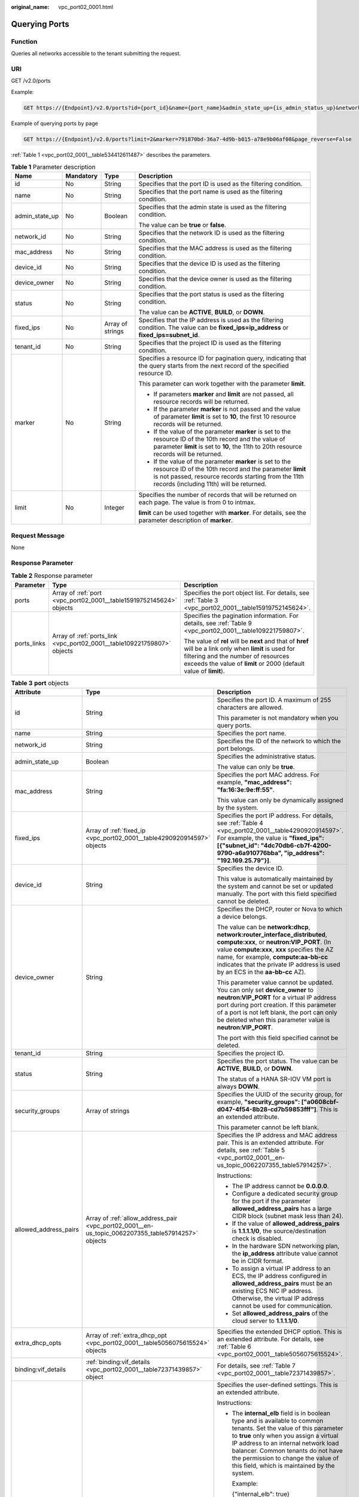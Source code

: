 :original_name: vpc_port02_0001.html

.. _vpc_port02_0001:

Querying Ports
==============

Function
--------

Queries all networks accessible to the tenant submitting the request.

URI
---

GET /v2.0/ports

Example:

.. code-block:: text

   GET https://{Endpoint}/v2.0/ports?id={port_id}&name={port_name}&admin_state_up={is_admin_status_up}&network_id={network_id}&mac_address={port_mac}&device_id={port_device_id}&device_owner={device_owner}&tenant_id={tenant_id}&status={port_status}&fixed_ips=ip_address={ip_address}&fixed_ips=subnet_id={subnet_id}

Example of querying ports by page

.. code-block:: text

   GET https://{Endpoint}/v2.0/ports?limit=2&marker=791870bd-36a7-4d9b-b015-a78e9b06af08&page_reverse=False

:ref:`Table 1 <vpc_port02_0001__table534412611487>` describes the parameters.

.. _vpc_port02_0001__table534412611487:

.. table:: **Table 1** Parameter description

   +-----------------+-----------------+------------------+------------------------------------------------------------------------------------------------------------------------------------------------------------------------------------------------------------------------+
   | Name            | Mandatory       | Type             | Description                                                                                                                                                                                                            |
   +=================+=================+==================+========================================================================================================================================================================================================================+
   | id              | No              | String           | Specifies that the port ID is used as the filtering condition.                                                                                                                                                         |
   +-----------------+-----------------+------------------+------------------------------------------------------------------------------------------------------------------------------------------------------------------------------------------------------------------------+
   | name            | No              | String           | Specifies that the port name is used as the filtering condition.                                                                                                                                                       |
   +-----------------+-----------------+------------------+------------------------------------------------------------------------------------------------------------------------------------------------------------------------------------------------------------------------+
   | admin_state_up  | No              | Boolean          | Specifies that the admin state is used as the filtering condition.                                                                                                                                                     |
   |                 |                 |                  |                                                                                                                                                                                                                        |
   |                 |                 |                  | The value can be **true** or **false**.                                                                                                                                                                                |
   +-----------------+-----------------+------------------+------------------------------------------------------------------------------------------------------------------------------------------------------------------------------------------------------------------------+
   | network_id      | No              | String           | Specifies that the network ID is used as the filtering condition.                                                                                                                                                      |
   +-----------------+-----------------+------------------+------------------------------------------------------------------------------------------------------------------------------------------------------------------------------------------------------------------------+
   | mac_address     | No              | String           | Specifies that the MAC address is used as the filtering condition.                                                                                                                                                     |
   +-----------------+-----------------+------------------+------------------------------------------------------------------------------------------------------------------------------------------------------------------------------------------------------------------------+
   | device_id       | No              | String           | Specifies that the device ID is used as the filtering condition.                                                                                                                                                       |
   +-----------------+-----------------+------------------+------------------------------------------------------------------------------------------------------------------------------------------------------------------------------------------------------------------------+
   | device_owner    | No              | String           | Specifies that the device owner is used as the filtering condition.                                                                                                                                                    |
   +-----------------+-----------------+------------------+------------------------------------------------------------------------------------------------------------------------------------------------------------------------------------------------------------------------+
   | status          | No              | String           | Specifies that the port status is used as the filtering condition.                                                                                                                                                     |
   |                 |                 |                  |                                                                                                                                                                                                                        |
   |                 |                 |                  | The value can be **ACTIVE**, **BUILD**, or **DOWN**.                                                                                                                                                                   |
   +-----------------+-----------------+------------------+------------------------------------------------------------------------------------------------------------------------------------------------------------------------------------------------------------------------+
   | fixed_ips       | No              | Array of strings | Specifies that the IP address is used as the filtering condition. The value can be **fixed_ips=ip_address** or **fixed_ips=subnet_id**.                                                                                |
   +-----------------+-----------------+------------------+------------------------------------------------------------------------------------------------------------------------------------------------------------------------------------------------------------------------+
   | tenant_id       | No              | String           | Specifies that the project ID is used as the filtering condition.                                                                                                                                                      |
   +-----------------+-----------------+------------------+------------------------------------------------------------------------------------------------------------------------------------------------------------------------------------------------------------------------+
   | marker          | No              | String           | Specifies a resource ID for pagination query, indicating that the query starts from the next record of the specified resource ID.                                                                                      |
   |                 |                 |                  |                                                                                                                                                                                                                        |
   |                 |                 |                  | This parameter can work together with the parameter **limit**.                                                                                                                                                         |
   |                 |                 |                  |                                                                                                                                                                                                                        |
   |                 |                 |                  | -  If parameters **marker** and **limit** are not passed, all resource records will be returned.                                                                                                                       |
   |                 |                 |                  | -  If the parameter **marker** is not passed and the value of parameter **limit** is set to **10**, the first 10 resource records will be returned.                                                                    |
   |                 |                 |                  | -  If the value of the parameter **marker** is set to the resource ID of the 10th record and the value of parameter **limit** is set to **10**, the 11th to 20th resource records will be returned.                    |
   |                 |                 |                  | -  If the value of the parameter **marker** is set to the resource ID of the 10th record and the parameter **limit** is not passed, resource records starting from the 11th records (including 11th) will be returned. |
   +-----------------+-----------------+------------------+------------------------------------------------------------------------------------------------------------------------------------------------------------------------------------------------------------------------+
   | limit           | No              | Integer          | Specifies the number of records that will be returned on each page. The value is from 0 to intmax.                                                                                                                     |
   |                 |                 |                  |                                                                                                                                                                                                                        |
   |                 |                 |                  | **limit** can be used together with **marker**. For details, see the parameter description of **marker**.                                                                                                              |
   +-----------------+-----------------+------------------+------------------------------------------------------------------------------------------------------------------------------------------------------------------------------------------------------------------------+

Request Message
---------------

None

Response Parameter
------------------

.. table:: **Table 2** Response parameter

   +-----------------------+-------------------------------------------------------------------------+----------------------------------------------------------------------------------------------------------------------------------------------------------------------------------------------------------------------+
   | Parameter             | Type                                                                    | Description                                                                                                                                                                                                          |
   +=======================+=========================================================================+======================================================================================================================================================================================================================+
   | ports                 | Array of :ref:`port <vpc_port02_0001__table15919752145624>` objects     | Specifies the port object list. For details, see :ref:`Table 3 <vpc_port02_0001__table15919752145624>`.                                                                                                              |
   +-----------------------+-------------------------------------------------------------------------+----------------------------------------------------------------------------------------------------------------------------------------------------------------------------------------------------------------------+
   | ports_links           | Array of :ref:`ports_link <vpc_port02_0001__table109221759807>` objects | Specifies the pagination information. For details, see :ref:`Table 9 <vpc_port02_0001__table109221759807>`.                                                                                                          |
   |                       |                                                                         |                                                                                                                                                                                                                      |
   |                       |                                                                         | The value of **rel** will be **next** and that of **href** will be a link only when **limit** is used for filtering and the number of resources exceeds the value of **limit** or 2000 (default value of **limit**). |
   +-----------------------+-------------------------------------------------------------------------+----------------------------------------------------------------------------------------------------------------------------------------------------------------------------------------------------------------------+

.. _vpc_port02_0001__table15919752145624:

.. table:: **Table 3** **port** objects

   +-----------------------+----------------------------------------------------------------------------------------------------+------------------------------------------------------------------------------------------------------------------------------------------------------------------------------------------------------------------------------------------------------------------------------------------------------------------------------------------------------------------------------------------------------------------+
   | Attribute             | Type                                                                                               | Description                                                                                                                                                                                                                                                                                                                                                                                                      |
   +=======================+====================================================================================================+==================================================================================================================================================================================================================================================================================================================================================================================================================+
   | id                    | String                                                                                             | Specifies the port ID. A maximum of 255 characters are allowed.                                                                                                                                                                                                                                                                                                                                                  |
   |                       |                                                                                                    |                                                                                                                                                                                                                                                                                                                                                                                                                  |
   |                       |                                                                                                    | This parameter is not mandatory when you query ports.                                                                                                                                                                                                                                                                                                                                                            |
   +-----------------------+----------------------------------------------------------------------------------------------------+------------------------------------------------------------------------------------------------------------------------------------------------------------------------------------------------------------------------------------------------------------------------------------------------------------------------------------------------------------------------------------------------------------------+
   | name                  | String                                                                                             | Specifies the port name.                                                                                                                                                                                                                                                                                                                                                                                         |
   +-----------------------+----------------------------------------------------------------------------------------------------+------------------------------------------------------------------------------------------------------------------------------------------------------------------------------------------------------------------------------------------------------------------------------------------------------------------------------------------------------------------------------------------------------------------+
   | network_id            | String                                                                                             | Specifies the ID of the network to which the port belongs.                                                                                                                                                                                                                                                                                                                                                       |
   +-----------------------+----------------------------------------------------------------------------------------------------+------------------------------------------------------------------------------------------------------------------------------------------------------------------------------------------------------------------------------------------------------------------------------------------------------------------------------------------------------------------------------------------------------------------+
   | admin_state_up        | Boolean                                                                                            | Specifies the administrative status.                                                                                                                                                                                                                                                                                                                                                                             |
   |                       |                                                                                                    |                                                                                                                                                                                                                                                                                                                                                                                                                  |
   |                       |                                                                                                    | The value can only be **true**.                                                                                                                                                                                                                                                                                                                                                                                  |
   +-----------------------+----------------------------------------------------------------------------------------------------+------------------------------------------------------------------------------------------------------------------------------------------------------------------------------------------------------------------------------------------------------------------------------------------------------------------------------------------------------------------------------------------------------------------+
   | mac_address           | String                                                                                             | Specifies the port MAC address. For example, **"mac_address": "fa:16:3e:9e:ff:55"**.                                                                                                                                                                                                                                                                                                                             |
   |                       |                                                                                                    |                                                                                                                                                                                                                                                                                                                                                                                                                  |
   |                       |                                                                                                    | This value can only be dynamically assigned by the system.                                                                                                                                                                                                                                                                                                                                                       |
   +-----------------------+----------------------------------------------------------------------------------------------------+------------------------------------------------------------------------------------------------------------------------------------------------------------------------------------------------------------------------------------------------------------------------------------------------------------------------------------------------------------------------------------------------------------------+
   | fixed_ips             | Array of :ref:`fixed_ip <vpc_port02_0001__table4290920914597>` objects                             | Specifies the port IP address. For details, see :ref:`Table 4 <vpc_port02_0001__table4290920914597>`. For example, the value is **"fixed_ips": [{"subnet_id": "4dc70db6-cb7f-4200-9790-a6a910776bba", "ip_address": "192.169.25.79"}]**.                                                                                                                                                                         |
   +-----------------------+----------------------------------------------------------------------------------------------------+------------------------------------------------------------------------------------------------------------------------------------------------------------------------------------------------------------------------------------------------------------------------------------------------------------------------------------------------------------------------------------------------------------------+
   | device_id             | String                                                                                             | Specifies the device ID.                                                                                                                                                                                                                                                                                                                                                                                         |
   |                       |                                                                                                    |                                                                                                                                                                                                                                                                                                                                                                                                                  |
   |                       |                                                                                                    | This value is automatically maintained by the system and cannot be set or updated manually. The port with this field specified cannot be deleted.                                                                                                                                                                                                                                                                |
   +-----------------------+----------------------------------------------------------------------------------------------------+------------------------------------------------------------------------------------------------------------------------------------------------------------------------------------------------------------------------------------------------------------------------------------------------------------------------------------------------------------------------------------------------------------------+
   | device_owner          | String                                                                                             | Specifies the DHCP, router or Nova to which a device belongs.                                                                                                                                                                                                                                                                                                                                                    |
   |                       |                                                                                                    |                                                                                                                                                                                                                                                                                                                                                                                                                  |
   |                       |                                                                                                    | The value can be **network:dhcp**, **network:router_interface_distributed**, **compute:xxx**, or **neutron:VIP_PORT**. (In value **compute:xxx**, **xxx** specifies the AZ name, for example, **compute:aa-bb-cc** indicates that the private IP address is used by an ECS in the **aa-bb-cc** AZ).                                                                                                              |
   |                       |                                                                                                    |                                                                                                                                                                                                                                                                                                                                                                                                                  |
   |                       |                                                                                                    | This parameter value cannot be updated. You can only set **device_owner** to **neutron:VIP_PORT** for a virtual IP address port during port creation. If this parameter of a port is not left blank, the port can only be deleted when this parameter value is **neutron:VIP_PORT**.                                                                                                                             |
   |                       |                                                                                                    |                                                                                                                                                                                                                                                                                                                                                                                                                  |
   |                       |                                                                                                    | The port with this field specified cannot be deleted.                                                                                                                                                                                                                                                                                                                                                            |
   +-----------------------+----------------------------------------------------------------------------------------------------+------------------------------------------------------------------------------------------------------------------------------------------------------------------------------------------------------------------------------------------------------------------------------------------------------------------------------------------------------------------------------------------------------------------+
   | tenant_id             | String                                                                                             | Specifies the project ID.                                                                                                                                                                                                                                                                                                                                                                                        |
   +-----------------------+----------------------------------------------------------------------------------------------------+------------------------------------------------------------------------------------------------------------------------------------------------------------------------------------------------------------------------------------------------------------------------------------------------------------------------------------------------------------------------------------------------------------------+
   | status                | String                                                                                             | Specifies the port status. The value can be **ACTIVE**, **BUILD**, or **DOWN**.                                                                                                                                                                                                                                                                                                                                  |
   |                       |                                                                                                    |                                                                                                                                                                                                                                                                                                                                                                                                                  |
   |                       |                                                                                                    | The status of a HANA SR-IOV VM port is always **DOWN**.                                                                                                                                                                                                                                                                                                                                                          |
   +-----------------------+----------------------------------------------------------------------------------------------------+------------------------------------------------------------------------------------------------------------------------------------------------------------------------------------------------------------------------------------------------------------------------------------------------------------------------------------------------------------------------------------------------------------------+
   | security_groups       | Array of strings                                                                                   | Specifies the UUID of the security group, for example, **"security_groups": ["a0608cbf-d047-4f54-8b28-cd7b59853fff"]**. This is an extended attribute.                                                                                                                                                                                                                                                           |
   |                       |                                                                                                    |                                                                                                                                                                                                                                                                                                                                                                                                                  |
   |                       |                                                                                                    | This parameter cannot be left blank.                                                                                                                                                                                                                                                                                                                                                                             |
   +-----------------------+----------------------------------------------------------------------------------------------------+------------------------------------------------------------------------------------------------------------------------------------------------------------------------------------------------------------------------------------------------------------------------------------------------------------------------------------------------------------------------------------------------------------------+
   | allowed_address_pairs | Array of :ref:`allow_address_pair <vpc_port02_0001__en-us_topic_0062207355_table57914257>` objects | Specifies the IP address and MAC address pair. This is an extended attribute. For details, see :ref:`Table 5 <vpc_port02_0001__en-us_topic_0062207355_table57914257>`.                                                                                                                                                                                                                                           |
   |                       |                                                                                                    |                                                                                                                                                                                                                                                                                                                                                                                                                  |
   |                       |                                                                                                    | Instructions:                                                                                                                                                                                                                                                                                                                                                                                                    |
   |                       |                                                                                                    |                                                                                                                                                                                                                                                                                                                                                                                                                  |
   |                       |                                                                                                    | -  The IP address cannot be **0.0.0.0**.                                                                                                                                                                                                                                                                                                                                                                         |
   |                       |                                                                                                    | -  Configure a dedicated security group for the port if the parameter **allowed_address_pairs** has a large CIDR block (subnet mask less than 24).                                                                                                                                                                                                                                                               |
   |                       |                                                                                                    | -  If the value of **allowed_address_pairs** is **1.1.1.1/0**, the source/destination check is disabled.                                                                                                                                                                                                                                                                                                         |
   |                       |                                                                                                    | -  In the hardware SDN networking plan, the **ip_address** attribute value cannot be in CIDR format.                                                                                                                                                                                                                                                                                                             |
   |                       |                                                                                                    | -  To assign a virtual IP address to an ECS, the IP address configured in **allowed_address_pairs** must be an existing ECS NIC IP address. Otherwise, the virtual IP address cannot be used for communication.                                                                                                                                                                                                  |
   |                       |                                                                                                    | -  Set **allowed_address_pairs** of the cloud server to **1.1.1.1/0**.                                                                                                                                                                                                                                                                                                                                           |
   +-----------------------+----------------------------------------------------------------------------------------------------+------------------------------------------------------------------------------------------------------------------------------------------------------------------------------------------------------------------------------------------------------------------------------------------------------------------------------------------------------------------------------------------------------------------+
   | extra_dhcp_opts       | Array of :ref:`extra_dhcp_opt <vpc_port02_0001__table5056075615524>` objects                       | Specifies the extended DHCP option. This is an extended attribute. For details, see :ref:`Table 6 <vpc_port02_0001__table5056075615524>`.                                                                                                                                                                                                                                                                        |
   +-----------------------+----------------------------------------------------------------------------------------------------+------------------------------------------------------------------------------------------------------------------------------------------------------------------------------------------------------------------------------------------------------------------------------------------------------------------------------------------------------------------------------------------------------------------+
   | binding:vif_details   | :ref:`binding:vif_details <vpc_port02_0001__table72371439857>` object                              | For details, see :ref:`Table 7 <vpc_port02_0001__table72371439857>`.                                                                                                                                                                                                                                                                                                                                             |
   +-----------------------+----------------------------------------------------------------------------------------------------+------------------------------------------------------------------------------------------------------------------------------------------------------------------------------------------------------------------------------------------------------------------------------------------------------------------------------------------------------------------------------------------------------------------+
   | binding:profile       | Object                                                                                             | Specifies the user-defined settings. This is an extended attribute.                                                                                                                                                                                                                                                                                                                                              |
   |                       |                                                                                                    |                                                                                                                                                                                                                                                                                                                                                                                                                  |
   |                       |                                                                                                    | Instructions:                                                                                                                                                                                                                                                                                                                                                                                                    |
   |                       |                                                                                                    |                                                                                                                                                                                                                                                                                                                                                                                                                  |
   |                       |                                                                                                    | -  The **internal_elb** field is in boolean type and is available to common tenants. Set the value of this parameter to **true** only when you assign a virtual IP address to an internal network load balancer. Common tenants do not have the permission to change the value of this field, which is maintained by the system.                                                                                 |
   |                       |                                                                                                    |                                                                                                                                                                                                                                                                                                                                                                                                                  |
   |                       |                                                                                                    |    Example:                                                                                                                                                                                                                                                                                                                                                                                                      |
   |                       |                                                                                                    |                                                                                                                                                                                                                                                                                                                                                                                                                  |
   |                       |                                                                                                    |    {"internal_elb": true}                                                                                                                                                                                                                                                                                                                                                                                        |
   |                       |                                                                                                    |                                                                                                                                                                                                                                                                                                                                                                                                                  |
   |                       |                                                                                                    | -  The **disable_security_groups** field is in boolean type and is available to common tenants. The default value is **false**. In high-performance communication scenarios, you can set the parameter value to **true**, which makes this parameter to be available to common tenants. You can specify this parameter when creating a port. Currently, the value of this parameter can only be set to **true**. |
   |                       |                                                                                                    |                                                                                                                                                                                                                                                                                                                                                                                                                  |
   |                       |                                                                                                    |    Example:                                                                                                                                                                                                                                                                                                                                                                                                      |
   |                       |                                                                                                    |                                                                                                                                                                                                                                                                                                                                                                                                                  |
   |                       |                                                                                                    |    {"disable_security_groups": true },                                                                                                                                                                                                                                                                                                                                                                           |
   |                       |                                                                                                    |                                                                                                                                                                                                                                                                                                                                                                                                                  |
   |                       |                                                                                                    |    Currently, the value can only be set to **true**. When the value is set to **true**, the FWaaS function does not take effect.                                                                                                                                                                                                                                                                                 |
   +-----------------------+----------------------------------------------------------------------------------------------------+------------------------------------------------------------------------------------------------------------------------------------------------------------------------------------------------------------------------------------------------------------------------------------------------------------------------------------------------------------------------------------------------------------------+
   | binding:vnic_type     | String                                                                                             | Specifies the type of the bound vNIC.                                                                                                                                                                                                                                                                                                                                                                            |
   |                       |                                                                                                    |                                                                                                                                                                                                                                                                                                                                                                                                                  |
   |                       |                                                                                                    | **normal**: Softswitch                                                                                                                                                                                                                                                                                                                                                                                           |
   +-----------------------+----------------------------------------------------------------------------------------------------+------------------------------------------------------------------------------------------------------------------------------------------------------------------------------------------------------------------------------------------------------------------------------------------------------------------------------------------------------------------------------------------------------------------+
   | port_security_enabled | Boolean                                                                                            | Specifies whether the security option is enabled for the port. If the option is not enabled, the security group and DHCP snooping do not take effect.                                                                                                                                                                                                                                                            |
   +-----------------------+----------------------------------------------------------------------------------------------------+------------------------------------------------------------------------------------------------------------------------------------------------------------------------------------------------------------------------------------------------------------------------------------------------------------------------------------------------------------------------------------------------------------------+
   | dns_assignment        | Array of :ref:`dns_assignment <vpc_port02_0001__table1960316535179>` objects                       | Specifies the default private network domain name information of the primary NIC. This is an extended attribute.                                                                                                                                                                                                                                                                                                 |
   |                       |                                                                                                    |                                                                                                                                                                                                                                                                                                                                                                                                                  |
   |                       |                                                                                                    | The system automatically sets this parameter, and you are not allowed to configure or change the parameter value.                                                                                                                                                                                                                                                                                                |
   |                       |                                                                                                    |                                                                                                                                                                                                                                                                                                                                                                                                                  |
   |                       |                                                                                                    | -  **hostname**: **dns_name** value of the NIC                                                                                                                                                                                                                                                                                                                                                                   |
   |                       |                                                                                                    | -  **ip_address**: Private IPv4 address of the NIC                                                                                                                                                                                                                                                                                                                                                               |
   |                       |                                                                                                    | -  **fqdn**: Default private network fully qualified domain name (FQDN) of the IP address                                                                                                                                                                                                                                                                                                                        |
   +-----------------------+----------------------------------------------------------------------------------------------------+------------------------------------------------------------------------------------------------------------------------------------------------------------------------------------------------------------------------------------------------------------------------------------------------------------------------------------------------------------------------------------------------------------------+
   | dns_name              | String                                                                                             | Specifies the default private network DNS name of the primary NIC. This is an extended attribute.                                                                                                                                                                                                                                                                                                                |
   |                       |                                                                                                    |                                                                                                                                                                                                                                                                                                                                                                                                                  |
   |                       |                                                                                                    | The system automatically sets this parameter, and you are not allowed to configure or change the parameter value. Before accessing the default private network domain name, ensure that the subnet uses the DNS provided by the current system.                                                                                                                                                                  |
   +-----------------------+----------------------------------------------------------------------------------------------------+------------------------------------------------------------------------------------------------------------------------------------------------------------------------------------------------------------------------------------------------------------------------------------------------------------------------------------------------------------------------------------------------------------------+
   | project_id            | String                                                                                             | Specifies the project ID.                                                                                                                                                                                                                                                                                                                                                                                        |
   +-----------------------+----------------------------------------------------------------------------------------------------+------------------------------------------------------------------------------------------------------------------------------------------------------------------------------------------------------------------------------------------------------------------------------------------------------------------------------------------------------------------------------------------------------------------+
   | created_at            | String                                                                                             | Specifies the time (UTC) when the port is created.                                                                                                                                                                                                                                                                                                                                                               |
   |                       |                                                                                                    |                                                                                                                                                                                                                                                                                                                                                                                                                  |
   |                       |                                                                                                    | Format: *yyyy-MM-ddTHH:mm:ss*                                                                                                                                                                                                                                                                                                                                                                                    |
   +-----------------------+----------------------------------------------------------------------------------------------------+------------------------------------------------------------------------------------------------------------------------------------------------------------------------------------------------------------------------------------------------------------------------------------------------------------------------------------------------------------------------------------------------------------------+
   | updated_at            | String                                                                                             | Specifies the time (UTC) when the port is updated.                                                                                                                                                                                                                                                                                                                                                               |
   |                       |                                                                                                    |                                                                                                                                                                                                                                                                                                                                                                                                                  |
   |                       |                                                                                                    | Format: *yyyy-MM-ddTHH:mm:ss*                                                                                                                                                                                                                                                                                                                                                                                    |
   +-----------------------+----------------------------------------------------------------------------------------------------+------------------------------------------------------------------------------------------------------------------------------------------------------------------------------------------------------------------------------------------------------------------------------------------------------------------------------------------------------------------------------------------------------------------+

.. _vpc_port02_0001__table4290920914597:

.. table:: **Table 4** **fixed_ip** objects

   +-----------------------+-----------------------+-----------------------------------------------------------+
   | Attribute             | Type                  | Description                                               |
   +=======================+=======================+===========================================================+
   | subnet_id             | String                | Specifies the ID of the subnet to which the port belongs. |
   |                       |                       |                                                           |
   |                       |                       | This parameter cannot be updated.                         |
   +-----------------------+-----------------------+-----------------------------------------------------------+
   | ip_address            | String                | Specifies the port IP address.                            |
   |                       |                       |                                                           |
   |                       |                       | This parameter cannot be updated.                         |
   +-----------------------+-----------------------+-----------------------------------------------------------+

.. _vpc_port02_0001__en-us_topic_0062207355_table57914257:

.. table:: **Table 5** **allow_address_pair** object

   +-----------------+-----------------+-----------------+----------------------------------------------------------------------------------------------------------------------------------------------------+
   | Name            | Mandatory       | Type            | Description                                                                                                                                        |
   +=================+=================+=================+====================================================================================================================================================+
   | ip_address      | Yes             | String          | -  Specifies the IP address.                                                                                                                       |
   |                 |                 |                 | -  You cannot set it to **0.0.0.0/0**.                                                                                                             |
   |                 |                 |                 | -  Configure a dedicated security group for the port if the parameter **allowed_address_pairs** has a large CIDR block (subnet mask less than 24). |
   |                 |                 |                 | -  If the value of **allowed_address_pairs** is **1.1.1.1/0**, the source/destination check is disabled.                                           |
   |                 |                 |                 | -  Set **allowed_address_pairs** of the cloud server to **1.1.1.1/0**.                                                                             |
   |                 |                 |                 | -  If the value of parameter **allowed_address_pairs** is specified, parameter **ip_address** is mandatory.                                        |
   +-----------------+-----------------+-----------------+----------------------------------------------------------------------------------------------------------------------------------------------------+
   | mac_address     | No              | String          | Specifies the MAC address.                                                                                                                         |
   +-----------------+-----------------+-----------------+----------------------------------------------------------------------------------------------------------------------------------------------------+

.. _vpc_port02_0001__table5056075615524:

.. table:: **Table 6** **extra_dhcp_opt** objects

   ========= ====== ===========================
   Attribute Type   Description
   ========= ====== ===========================
   opt_name  String Specifies the option name.
   opt_value String Specifies the option value.
   ========= ====== ===========================

.. _vpc_port02_0001__table72371439857:

.. table:: **Table 7** **binding:vif_details** object

   +-------------------+---------+-------------------------------------------------------------------------------------------------+
   | Name              | Type    | Description                                                                                     |
   +===================+=========+=================================================================================================+
   | primary_interface | Boolean | If the value is true, this is the primary NIC.                                                  |
   +-------------------+---------+-------------------------------------------------------------------------------------------------+
   | port_filter       | Boolean | Specifies the port used for filtering in security groups to protect against MAC or IP spoofing. |
   +-------------------+---------+-------------------------------------------------------------------------------------------------+
   | ovs_hybrid_plug   | Boolean | Specifies that OVS hybrid plug should be used by Nova APIs.                                     |
   +-------------------+---------+-------------------------------------------------------------------------------------------------+

.. _vpc_port02_0001__table1960316535179:

.. table:: **Table 8** **dns_assignment** object

   +------------+--------+-------------------------------------------------------------------------------+
   | Name       | Type   | Description                                                                   |
   +============+========+===============================================================================+
   | hostname   | String | Specifies the host name of the port.                                          |
   +------------+--------+-------------------------------------------------------------------------------+
   | ip_address | String | Specifies the port IP address.                                                |
   +------------+--------+-------------------------------------------------------------------------------+
   | fqdn       | String | Specifies the private network fully qualified domain name (FQDN) of the port. |
   +------------+--------+-------------------------------------------------------------------------------+

.. _vpc_port02_0001__table109221759807:

.. table:: **Table 9** **ports_link** object

   +------+--------+----------------------------------------------------------------------+
   | Name | Type   | Description                                                          |
   +======+========+======================================================================+
   | href | String | Specifies the API link.                                              |
   +------+--------+----------------------------------------------------------------------+
   | rel  | String | Specifies the relationship between the API link and the API version. |
   +------+--------+----------------------------------------------------------------------+

Example:
--------

[Example 1]

-  Example request

   .. code-block:: text

      GET https://{Endpoint}/v2.0/ports?limit=1

-  Example response

   .. code-block::

      {
       "ports": [{
             "id": "791870bd-36a7-4d9b-b015-a78e9b06af08",
             "name": "port-test",
             "status": "DOWN",
             "admin_state_up": true,
             "fixed_ips": [],
             "mac_address": "fa:16:3e:01:e0:b2",
             "network_id": "00ae08c5-f727-49ab-ad4b-b069398aa171",
             "tenant_id": "db82c9e1415a464ea68048baa8acc6b8",
             "project_id": "db82c9e1415a464ea68048baa8acc6b8",
             "device_id": "",
             "device_owner": "",
             "security_groups": ["d0d58aa9-cda9-414c-9c52-6c3daf8534e6"],
             "extra_dhcp_opts": [],
             "allowed_address_pairs": [],
             "binding: vnic_type": "normal",
             "binding: vif_details": {},
             "binding: profile": {},
             "port_security_enabled": true,
             "created_at": "2018-09-13T01: 43: 41",
             "updated_at": "2018-09-13T01: 43: 41"
       }],
          "ports_links": [
             {
                  "rel": "next",
                  "href": "https://{Endpoint}/v2.0/ports?limit=1&marker=791870bd-36a7-4d9b-b015-a78e9b06af08"
              },
             {    "rel": "previous",
                  "href": "https://{Endpoint}/v2.0/ports?limit=1&marker=791870bd-36a7-4d9b-b015-a78e9b06af08&page_reverse=True"
              }
          ]
      }

[Example 2]

-  Example request

   .. code-block:: text

      GET https://{Endpoint}/v2.0/ports?mac_address=fa:16:3e:f1:0b:09

-  Example response

   .. code-block::

      {
          "ports": [
              {
                  "admin_state_up": true,
                  "allowed_address_pairs": [],
                  "binding:vnic_type": "normal",
                  "device_id": "e6c05704-c907-4cc1-8106-69b0996c43b9",
                  "device_owner": "compute:az3.dc1",
                  "port_security_enabled":true,
                  "extra_dhcp_opts": [],
                  "fixed_ips": [
                      {
                          "ip_address": "172.16.0.37",
                          "subnet_id": "b3ac1347-63f2-4e82-b853-3d86416a0db5"
                      }
                  ],
                  "dns_assignment": [
                      {
                          "hostname": "ip-172-16-0-37",
                          "ip_address": "172.16.0.37",
                          "fqdn": "ip-172-16-0-37.xxx.compute.internal."
                      }
                  ],
                  "dns_name": "ip-172-16-0-37",
                  "id": "7bb64706-6e46-4f94-a28a-4bc7caaab87d",
                  "mac_address": "fa:16:3e:f1:0b:09",
                  "name": "port_vm_50_3",
                  "network_id": "a54e1b19-ce78-4b7e-b28b-d2d716cdc161",
                  "security_groups": [
                      "ef69bc60-2f4b-4f97-b95b-e3b68df0c0b2"
                  ],
                  "status": "ACTIVE",
                  "tenant_id": "6c9298ec8c874f7f99688489ab65f90e",
                  "project_id": "6c9298ec8c874f7f99688489ab65f90e",
                  "created_at": "2018-09-13T01: 43: 41",
                  "updated_at": "2018-09-13T01: 43: 41"
              }
          ],
          "ports_links": [
             {    "rel": "previous",
                  "href": "https://{Endpoint}/v2.0/ports?mac_address=fa%3A16%3A3e%3Af1%3A0b%3A09&marker=7bb64706-6e46-4f94-a28a-4bc7caaab87d&page_reverse=True"
              }
          ]
      }

[Example 3]

-  Example request

   .. code-block:: text

      GET https://{Endpoint}/v2.0/ports?admin_state_up=False

-  Example response

   .. code-block::

      {
          "ports": [

              {
                  "admin_state_up": false,
                  "allowed_address_pairs": [],
                  "binding:vnic_type": "normal",
                  "device_id": "",
                  "device_owner": "",
                  "port_security_enabled":true,
                  "extra_dhcp_opts": [],
                  "fixed_ips": [
                      {
                          "ip_address": "10.100.100.62",
                          "subnet_id": "9b28f20c-0234-419f-a0b4-4a84f182f64b"
                      }
                  ],
                  "dns_name": "",
                  "id": "ffc0bdee-8413-4fa2-bd82-fa8efe5b3a87",
                  "mac_address": "fa:16:3e:2b:bc:57",
                  "name": "small_net_port",
                  "network_id": "b299b151-7a66-4c6f-a313-cdd3b5724296",
                  "security_groups": [
                      "ef69bc60-2f4b-4f97-b95b-e3b68df0c0b2"
                  ],
                  "status": "DOWN",
                  "tenant_id": "6c9298ec8c874f7f99688489ab65f90e",
                  "project_id": "6c9298ec8c874f7f99688489ab65f90e",
                  "created_at": "2018-09-13T01: 43: 41",
                  "updated_at": "2018-09-13T01: 43: 41"
              }
          ],
          "ports_links": [
             {    "rel": "previous",
                  "href": "https://{Endpoint}/v2.0/ports?admin_state_up=False&marker=ffc0bdee-8413-4fa2-bd82-fa8efe5b3a87&page_reverse=True"
              }
          ]
      }

[Example 4]

-  Example request

   .. code-block:: text

      GET https://{Endpoint}/v2.0/ports?device_id=e6c05704-c907-4cc1-8106-69b0996c43b9

-  Example response

   .. code-block::

      {
          "ports": [
              {
                  "admin_state_up": true,
                  "allowed_address_pairs": [],
                  "binding:vnic_type": "normal",
                  "device_id": "e6c05704-c907-4cc1-8106-69b0996c43b9",
                  "device_owner": "compute:az3.dc1",
                  "port_security_enabled":true,
                  "extra_dhcp_opts": [],
                  "fixed_ips": [
                      {
                          "ip_address": "10.1.0.37",
                          "subnet_id": "b3ac1347-63f2-4e82-b853-3d86416a0db5"
                      }
                  ],
                  "dns_assignment": [
                      {
                          "hostname": "ip-10-1-0-37",
                          "ip_address": "10.1.0.37",
                          "fqdn": "ip-10-1-0-37.xxx.compute.internal."//xxx indicates the region name.
                      }
                  ],
                  "dns_name": "ip-10-1-0-37",
                  "id": "7bb64706-6e46-4f94-a28a-4bc7caaab87d",
                  "mac_address": "fa:16:3e:f1:0b:09",
                  "name": "port_vm_50_3",
                  "network_id": "a54e1b19-ce78-4b7e-b28b-d2d716cdc161",
                  "security_groups": [
                      "ef69bc60-2f4b-4f97-b95b-e3b68df0c0b2"
                  ],
                  "status": "ACTIVE",
                  "tenant_id": "6c9298ec8c874f7f99688489ab65f90e",
                  "project_id": "6c9298ec8c874f7f99688489ab65f90e" ,
                  "created_at": "2018-09-13T01: 43: 41",
                  "updated_at": "2018-09-13T01: 43: 41"
              }
          ],
          "ports_links": [
             {    "rel": "previous",
                  "href": "https://{Endpoint}/v2.0/ports?device_id=77307088-ae60-49fb-9146-924dcf1d1402&marker=7bb64706-6e46-4f94-a28a-4bc7caaab87d&page_reverse=True"
              }
          ]
      }

[Example 5]

-  Example request

   .. code-block:: text

      GET https://{Endpoint}/v2.0/ports?tenant_id=6c9298ec8c874f7f99688489ab65f90e&name=port_vm_50_3

-  Example response

   .. code-block::

      {
          "ports": [
              {
                  "admin_state_up": true,
                  "allowed_address_pairs": [],
                  "binding:vnic_type": "normal",
                  "device_id": "e6c05704-c907-4cc1-8106-69b0996c43b9",
                  "device_owner": "compute:az3.dc1",
                  "port_security_enabled":true,
                  "extra_dhcp_opts": [],
                  "fixed_ips": [
                      {
                          "ip_address": "10.1.0.37",
                          "subnet_id": "b3ac1347-63f2-4e82-b853-3d86416a0db5"
                      }
                  ],
                  "dns_assignment": [
                      {
                          "hostname": "ip-10-1-0-37",
                          "ip_address": "10.1.0.37",
                          "fqdn": "ip-10-1-0-37.xxx.compute.internal."//xxx indicates the region name.
                      }
                  ],
                  "dns_name": "ip-10-1-0-37",
                  "id": "7bb64706-6e46-4f94-a28a-4bc7caaab87d",
                  "mac_address": "fa:16:3e:f1:0b:09",
                  "name": "port_vm_50_3",
                  "network_id": "a54e1b19-ce78-4b7e-b28b-d2d716cdc161",
                  "security_groups": [
                      "ef69bc60-2f4b-4f97-b95b-e3b68df0c0b2"
                  ],
                  "status": "ACTIVE",
                  "tenant_id": "6c9298ec8c874f7f99688489ab65f90e",
                  "project_id": "6c9298ec8c874f7f99688489ab65f90e" ,
                  "created_at": "2018-09-13T01: 43: 41",
                  "updated_at": "2018-09-13T01: 43: 41"
              }
          ]
      ,
          "ports_links": [
             {    "rel": "previous",
                  "href": "https://{Endpoint}/v2.0/ports?tenant_id=6c9298ec8c874f7f99688489ab65f90e&name=port_vm_50_3&marker=7bb64706-6e46-4f94-a28a-4bc7caaab87d&page_reverse=True"
              }
          ]
      }

[Example 6]

-  Example request

   .. code-block:: text

      GET https://{Endpoint}/v2.0/ports?name=port_vm_50_3

-  Example response

   .. code-block::

      {
          "ports": [
              {
                  "status": "DOWN",
                  "allowed_address_pairs": [],
                  "extra_dhcp_opts": [],
                  "device_owner": "",
                  "port_security_enabled":true,
                  "fixed_ips": [
                      {
                          "subnet_id": "391c74f7-e3b1-405c-8473-2f71a0aec7dc",
                          "ip_address": "10.1.0.33"
                      }
                  ],
                  "dns_name": "",
                  "id": "0f405555-739f-4a19-abb7-ec11d005b3a9",
                  "security_groups": [
                      "043548bc-1020-4be0-885a-caac8530e8f6"
                  ],
                  "device_id": "",
                  "port_security_enabled":true,
                  "name": "port_vm_50_3",
                  "admin_state_up": true,
                  "network_id": "9898a82d-7795-4ad5-bf2c-0ed8b822be4f",
                  "tenant_id": "3e4a1816927f405cacbc3dca1e05111e",
                  "project_id": "3e4a1816927f405cacbc3dca1e05111e",
                  "created_at": "2018-09-13T01: 43: 41",
                  "updated_at": "2018-09-13T01: 43: 41",
                  "binding:vnic_type": "normal",
                  "mac_address": "fa:16:3e:b0:d9:cf"
              },
              {
                  "status": "ACTIVE",
                  "allowed_address_pairs": [],
                  "extra_dhcp_opts": [],
                  "device_owner": "compute:az3.dc1",
                  "port_security_enabled":true,
                  "fixed_ips": [
                      {
                          "subnet_id": "b3ac1347-63f2-4e82-b853-3d86416a0db5",
                          "ip_address": "10.1.0.37"
                      }
                  ],
                  "dns_assignment": [
                      {
                          "hostname": "ip-10-1-0-37",
                          "ip_address": "10.1.0.37",
                          "fqdn": "ip-10-1-0-37.xxx.compute.internal."//xxx indicates the region name.
                       }
                  ],
                  "dns_name": "ip-10-1-0-37",
                  "id": "7bb64706-6e46-4f94-a28a-4bc7caaab87d",
                  "security_groups": [
                      "ef69bc60-2f4b-4f97-b95b-e3b68df0c0b2"
                  ],
                  "device_id": "e6c05704-c907-4cc1-8106-69b0996c43b9",
                  "name": "port_vm_50_3",
                  "admin_state_up": true,
                  "network_id": "a54e1b19-ce78-4b7e-b28b-d2d716cdc161",
                  "tenant_id": "6c9298ec8c874f7f99688489ab65f90e",
                  "project_id": "3e4a1816927f405cacbc3dca1e05111e",
                  "created_at": "2018-09-13T01: 43: 41",
                  "updated_at": "2018-09-13T01: 43: 41",
                   "binding:vnic_type": "normal",
                  "binding:vnic_type": "normal",
                  "mac_address": "fa:16:3e:f1:0b:09"
              }
          ]
      ,
          "ports_links": [
             {    "rel": "previous",
                  "href": "https://{Endpoint}/v2.0/ports?name=port_vm_50_3&marker=0f405555-739f-4a19-abb7-ec11d005b3a9&page_reverse=True"
              }
          ]
      }

Status Code
-----------

See :ref:`Status Codes <vpc_api_0002>`.

Error Code
----------

See :ref:`Error Codes <vpc_api_0003>`.
